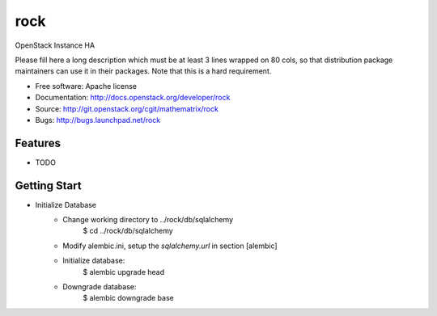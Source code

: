 ===============================
rock
===============================

OpenStack Instance HA

Please fill here a long description which must be at least 3 lines wrapped on
80 cols, so that distribution package maintainers can use it in their packages.
Note that this is a hard requirement.

* Free software: Apache license
* Documentation: http://docs.openstack.org/developer/rock
* Source: http://git.openstack.org/cgit/mathematrix/rock
* Bugs: http://bugs.launchpad.net/rock

Features
--------

* TODO

Getting Start
-------------

* Initialize Database
    - Change working directory to ../rock/db/sqlalchemy
       $ cd  ../rock/db/sqlalchemy
    - Modify alembic.ini, setup the `sqlalchemy.url` in section [alembic]
    - Initialize database:
       $ alembic upgrade head
    - Downgrade database:
       $ alembic downgrade base

